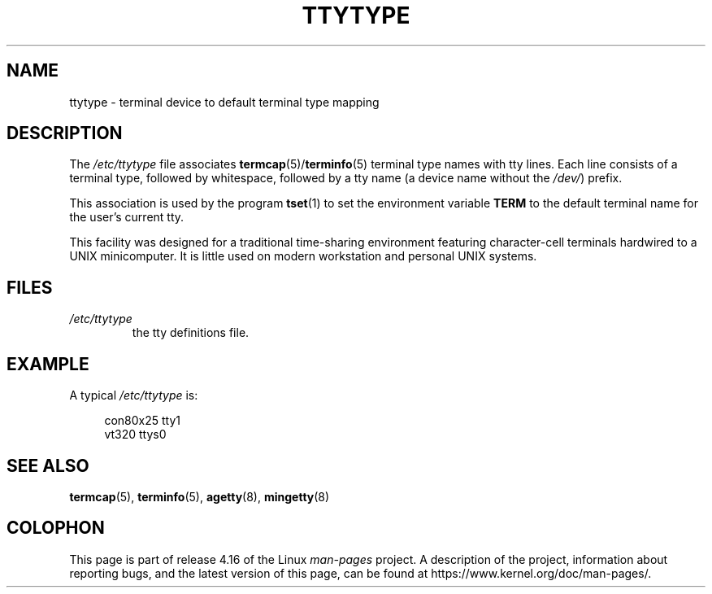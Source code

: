 .\" Copyright (c) 1993 Michael Haardt (michael@moria.de),
.\"     Fri Apr  2 11:32:09 MET DST 1993
.\"
.\" %%%LICENSE_START(GPLv2+_DOC_FULL)
.\" This is free documentation; you can redistribute it and/or
.\" modify it under the terms of the GNU General Public License as
.\" published by the Free Software Foundation; either version 2 of
.\" the License, or (at your option) any later version.
.\"
.\" The GNU General Public License's references to "object code"
.\" and "executables" are to be interpreted as the output of any
.\" document formatting or typesetting system, including
.\" intermediate and printed output.
.\"
.\" This manual is distributed in the hope that it will be useful,
.\" but WITHOUT ANY WARRANTY; without even the implied warranty of
.\" MERCHANTABILITY or FITNESS FOR A PARTICULAR PURPOSE.  See the
.\" GNU General Public License for more details.
.\"
.\" You should have received a copy of the GNU General Public
.\" License along with this manual; if not, see
.\" <http://www.gnu.org/licenses/>.
.\" %%%LICENSE_END
.\"
.\" Modified Sat Jul 24 17:17:50 1993 by Rik Faith <faith@cs.unc.edu>
.\" Modified Thu Oct 19 21:25:21 MET 1995 by Martin Schulze <joey@infodrom.north.de>
.\" Modified Mon Oct 21 17:47:19 EDT 1996 by Eric S. Raymond
.\" <esr@thyrsus.com>xk
.TH TTYTYPE 5 2012-12-31 "Linux" "Linux Programmer's Manual"
.SH NAME
ttytype \- terminal device to default terminal type mapping
.SH DESCRIPTION
The
.I /etc/ttytype
file associates
.BR termcap (5)/ terminfo (5)
terminal type names
with tty lines.
Each line consists of a terminal type, followed by
whitespace, followed by a tty name (a device name without the
.IR /dev/ ") prefix."
.PP
This association is used by the program
.BR tset (1)
to set the environment variable
.B TERM
to the default terminal name for
the user's current tty.
.PP
This facility was designed for a traditional time-sharing environment
featuring character-cell terminals hardwired to a UNIX minicomputer.
It is little used on modern workstation and personal UNIX systems.
.SH FILES
.TP
.I /etc/ttytype
the tty definitions file.
.SH EXAMPLE
A typical
.I /etc/ttytype
is:
.PP
.in +4n
.EX
con80x25 tty1
vt320 ttys0
.EE
.in
.SH SEE ALSO
.BR termcap (5),
.BR terminfo (5),
.BR agetty (8),
.BR mingetty (8)
.SH COLOPHON
This page is part of release 4.16 of the Linux
.I man-pages
project.
A description of the project,
information about reporting bugs,
and the latest version of this page,
can be found at
\%https://www.kernel.org/doc/man\-pages/.
